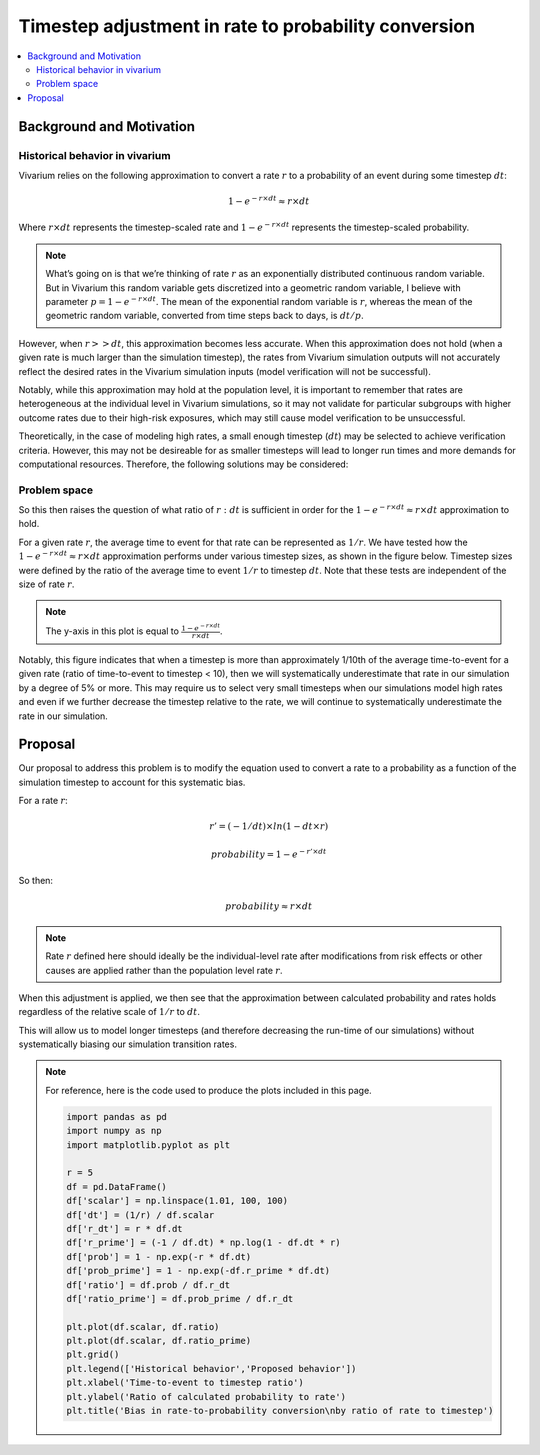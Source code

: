 ..
  Section title decorators for this document:
  
  ==============
  Document Title
  ==============
  Section Level 1
  ---------------
  Section Level 2
  +++++++++++++++
  Section Level 3
  ~~~~~~~~~~~~~~~
  Section Level 4
  ^^^^^^^^^^^^^^^
  Section Level 5
  '''''''''''''''

  The depth of each section level is determined by the order in which each
  decorator is encountered below. If you need an even deeper section level, just
  choose a new decorator symbol from the list here:
  https://docutils.sourceforge.io/docs/ref/rst/restructuredtext.html#sections
  And then add it to the list of decorators above.

.. _rate_timestep_adjustment:

.. role:: underline
    :class: underline

=========================================================
Timestep adjustment in rate to probability conversion
=========================================================

.. contents::
   :local:
   :depth: 2

Background and Motivation
--------------------------

Historical behavior in vivarium
++++++++++++++++++++++++++++++++

Vivarium relies on the following approximation to convert a rate :math:`r` to a probability of an event during some timestep :math:`dt`:

.. math::

  1 - e^{-r \times dt} \approx r \times dt

Where :math:`r \times dt` represents the timestep-scaled rate and :math:`1 - e^{-r \times dt}` represents the timestep-scaled probability.

.. note::

  What’s going on is that we’re thinking of rate :math:`r` as an exponentially distributed continuous random variable. But in Vivarium this random variable gets discretized into a geometric random variable, I believe with parameter :math:`p = 1 - e^{-r \times dt}`. The mean of the exponential random variable is :math:`r`, whereas the mean of the geometric random variable, converted from time steps back to days, is :math:`dt/p`.

.. todo::

  Add more detail on why this is the case from an implementation stand point?

However, when :math:`r >> dt`, this approximation becomes less accurate. When this approximation does not hold (when a given rate is much larger than the simulation timestep), the rates from Vivarium simulation outputs will not accurately reflect the desired rates in the Vivarium simulation inputs (model verification will not be successful).

Notably, while this approximation may hold at the population level, it is important to remember that rates are heterogeneous at the individual level in Vivarium simulations, so it may not validate for particular subgroups with higher outcome rates due to their high-risk exposures, which may still cause model verification to be unsuccessful.

Theoretically, in the case of modeling high rates, a small enough timestep (:math:`dt`) may be selected to achieve verification criteria. However, this may not be desireable for as smaller timesteps will lead to longer run times and more demands for computational resources. Therefore, the following solutions may be considered:

Problem space
+++++++++++++

So this then raises the question of what ratio of :math:`r : dt` is sufficient in order for the :math:`1 - e^{-r \times dt} \approx r \times dt` approximation to hold. 

For a given rate :math:`r`, the average time to event for that rate can be represented as :math:`1/r`. We have tested how the :math:`1 - e^{-r \times dt} \approx r \times dt` approximation performs under various timestep sizes, as shown in the figure below. Timestep sizes were defined by the ratio of the average time to event :math:`1/r` to timestep :math:`dt`. Note that these tests are independent of the size of rate :math:`r`.

.. image:: bias_plot.png

.. note::

  The y-axis in this plot is equal to :math:`\frac{1 - e^{-r \times dt}}{r \times dt}`. 

Notably, this figure indicates that when a timestep is more than approximately 1/10th of the average time-to-event for a given rate (ratio of time-to-event to timestep < 10), then we will systematically underestimate that rate in our simulation by a degree of 5% or more. This may require us to select very small timesteps when our simulations model high rates and even if we further decrease the timestep relative to the rate, we will continue to systematically underestimate the rate in our simulation. 

Proposal
--------------

Our proposal to address this problem is to modify the equation used to convert a rate to a probability as a function of the simulation timestep to account for this systematic bias.

For a rate :math:`r`:

.. math::

  r' = (-1/dt) \times ln(1 - dt \times r)

  probability = 1 - e^{-r' \times dt}

So then:

.. math::

  probability \approx r \times dt 

.. note::

  Rate :math:`r` defined here should ideally be the individual-level rate after modifications from risk effects or other causes are applied rather than the population level rate :math:`r`.

When this adjustment is applied, we then see that the approximation between calculated probability and rates holds regardless of the relative scale of :math:`1/r` to :math:`dt`.

.. image:: bias_plot_with_adjustment.png

This will allow us to model longer timesteps (and therefore decreasing the run-time of our simulations) without systematically biasing our simulation transition rates.


.. note::

  For reference, here is the code used to produce the plots included in this page.

  .. code-block::

    import pandas as pd
    import numpy as np
    import matplotlib.pyplot as plt

    r = 5
    df = pd.DataFrame()
    df['scalar'] = np.linspace(1.01, 100, 100)
    df['dt'] = (1/r) / df.scalar
    df['r_dt'] = r * df.dt
    df['r_prime'] = (-1 / df.dt) * np.log(1 - df.dt * r)
    df['prob'] = 1 - np.exp(-r * df.dt)
    df['prob_prime'] = 1 - np.exp(-df.r_prime * df.dt)
    df['ratio'] = df.prob / df.r_dt 
    df['ratio_prime'] = df.prob_prime / df.r_dt 

    plt.plot(df.scalar, df.ratio)
    plt.plot(df.scalar, df.ratio_prime)
    plt.grid()
    plt.legend(['Historical behavior','Proposed behavior'])
    plt.xlabel('Time-to-event to timestep ratio')
    plt.ylabel('Ratio of calculated probability to rate')
    plt.title('Bias in rate-to-probability conversion\nby ratio of rate to timestep')